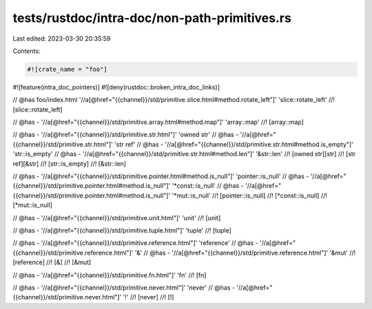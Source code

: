tests/rustdoc/intra-doc/non-path-primitives.rs
==============================================

Last edited: 2023-03-30 20:35:59

Contents:

.. code-block:: rs

    #![crate_name = "foo"]
#![feature(intra_doc_pointers)]
#![deny(rustdoc::broken_intra_doc_links)]

// @has foo/index.html '//a[@href="{{channel}}/std/primitive.slice.html#method.rotate_left"]' 'slice::rotate_left'
//! [slice::rotate_left]

// @has - '//a[@href="{{channel}}/std/primitive.array.html#method.map"]' 'array::map'
//! [array::map]

// @has - '//a[@href="{{channel}}/std/primitive.str.html"]' 'owned str'
// @has - '//a[@href="{{channel}}/std/primitive.str.html"]' 'str ref'
// @has - '//a[@href="{{channel}}/std/primitive.str.html#method.is_empty"]' 'str::is_empty'
// @has - '//a[@href="{{channel}}/std/primitive.str.html#method.len"]' '&str::len'
//! [owned str][str]
//! [str ref][&str]
//! [str::is_empty]
//! [&str::len]

// @has - '//a[@href="{{channel}}/std/primitive.pointer.html#method.is_null"]' 'pointer::is_null'
// @has - '//a[@href="{{channel}}/std/primitive.pointer.html#method.is_null"]' '*const::is_null'
// @has - '//a[@href="{{channel}}/std/primitive.pointer.html#method.is_null"]' '*mut::is_null'
//! [pointer::is_null]
//! [*const::is_null]
//! [*mut::is_null]

// @has - '//a[@href="{{channel}}/std/primitive.unit.html"]' 'unit'
//! [unit]

// @has - '//a[@href="{{channel}}/std/primitive.tuple.html"]' 'tuple'
//! [tuple]

// @has - '//a[@href="{{channel}}/std/primitive.reference.html"]' 'reference'
// @has - '//a[@href="{{channel}}/std/primitive.reference.html"]' '&'
// @has - '//a[@href="{{channel}}/std/primitive.reference.html"]' '&mut'
//! [reference]
//! [&]
//! [&mut]

// @has - '//a[@href="{{channel}}/std/primitive.fn.html"]' 'fn'
//! [fn]

// @has - '//a[@href="{{channel}}/std/primitive.never.html"]' 'never'
// @has - '//a[@href="{{channel}}/std/primitive.never.html"]' '!'
//! [never]
//! [!]


